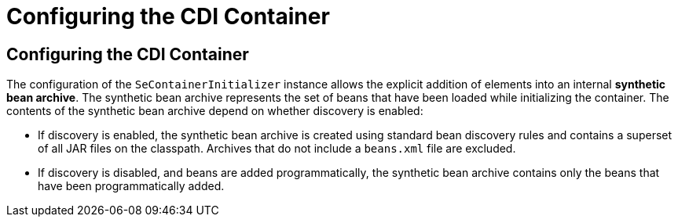 = Configuring the CDI Container


[[configuring-the-cdi-container]]
Configuring the CDI Container
-----------------------------

The configuration of the `SeContainerInitializer` instance allows the explicit addition of elements into an internal *synthetic bean archive*. The synthetic bean archive represents the set of beans that have been loaded while initializing the container. The contents of the synthetic bean archive depend on whether discovery is enabled: 

* If discovery is enabled, the synthetic bean archive is created using standard bean discovery rules and contains a superset of all JAR files on the classpath. Archives that do not include a `beans.xml` file are excluded.
* If discovery is disabled, and beans are added programmatically, the synthetic bean archive contains only the beans that have been programmatically added.
